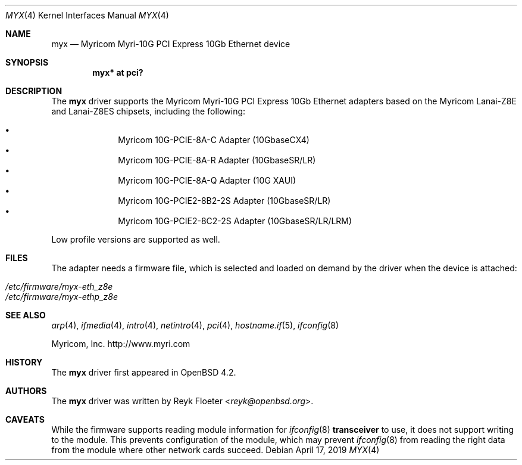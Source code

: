 .\" $OpenBSD: myx.4,v 1.6 2019/04/17 02:45:02 dlg Exp $
.\"
.\" Copyright (c) 2007 Reyk Floeter <reyk@openbsd.org>
.\"
.\" Permission to use, copy, modify, and distribute this software for any
.\" purpose with or without fee is hereby granted, provided that the above
.\" copyright notice and this permission notice appear in all copies.
.\"
.\" THE SOFTWARE IS PROVIDED "AS IS" AND THE AUTHOR DISCLAIMS ALL WARRANTIES
.\" WITH REGARD TO THIS SOFTWARE INCLUDING ALL IMPLIED WARRANTIES OF
.\" MERCHANTABILITY AND FITNESS. IN NO EVENT SHALL THE AUTHOR BE LIABLE FOR
.\" ANY SPECIAL, DIRECT, INDIRECT, OR CONSEQUENTIAL DAMAGES OR ANY DAMAGES
.\" WHATSOEVER RESULTING FROM LOSS OF USE, DATA OR PROFITS, WHETHER IN AN
.\" ACTION OF CONTRACT, NEGLIGENCE OR OTHER TORTIOUS ACTION, ARISING OUT OF
.\" OR IN CONNECTION WITH THE USE OR PERFORMANCE OF THIS SOFTWARE.
.\"
.Dd $Mdocdate: April 17 2019 $
.Dt MYX 4
.Os
.Sh NAME
.Nm myx
.Nd Myricom Myri-10G PCI Express 10Gb Ethernet device
.Sh SYNOPSIS
.Cd "myx* at pci?"
.Sh DESCRIPTION
The
.Nm
driver supports the Myricom Myri-10G PCI Express 10Gb Ethernet
adapters based on the Myricom Lanai-Z8E and Lanai-Z8ES chipsets,
including the following:
.Pp
.Bl -bullet -offset indent -compact
.It
Myricom 10G-PCIE-8A-C Adapter (10GbaseCX4)
.It
Myricom 10G-PCIE-8A-R Adapter (10GbaseSR/LR)
.It
Myricom 10G-PCIE-8A-Q Adapter (10G XAUI)
.It
Myricom 10G-PCIE2-8B2-2S Adapter (10GbaseSR/LR)
.It
Myricom 10G-PCIE2-8C2-2S Adapter (10GbaseSR/LR/LRM)
.El
.Pp
Low profile versions are supported as well.
.Sh FILES
The adapter needs a firmware file, which is selected and loaded on
demand by the driver when the device is attached:
.Pp
.Bl -tag -width Ds -offset indent -compact
.It Pa /etc/firmware/myx-eth_z8e
.It Pa /etc/firmware/myx-ethp_z8e
.El
.Sh SEE ALSO
.Xr arp 4 ,
.Xr ifmedia 4 ,
.Xr intro 4 ,
.Xr netintro 4 ,
.Xr pci 4 ,
.Xr hostname.if 5 ,
.Xr ifconfig 8
.Pp
Myricom, Inc.
.Lk http://www.myri.com
.Sh HISTORY
The
.Nm
driver first appeared in
.Ox 4.2 .
.Sh AUTHORS
.An -nosplit
The
.Nm
driver was written by
.An Reyk Floeter Aq Mt reyk@openbsd.org .
.Sh CAVEATS
While the firmware supports reading module information for
.Xr ifconfig 8
.Cm transceiver
to use, it does not support writing to the module.
This prevents configuration of the module, which may prevent
.Xr ifconfig 8
from reading the right data from the module where other network
cards succeed.

